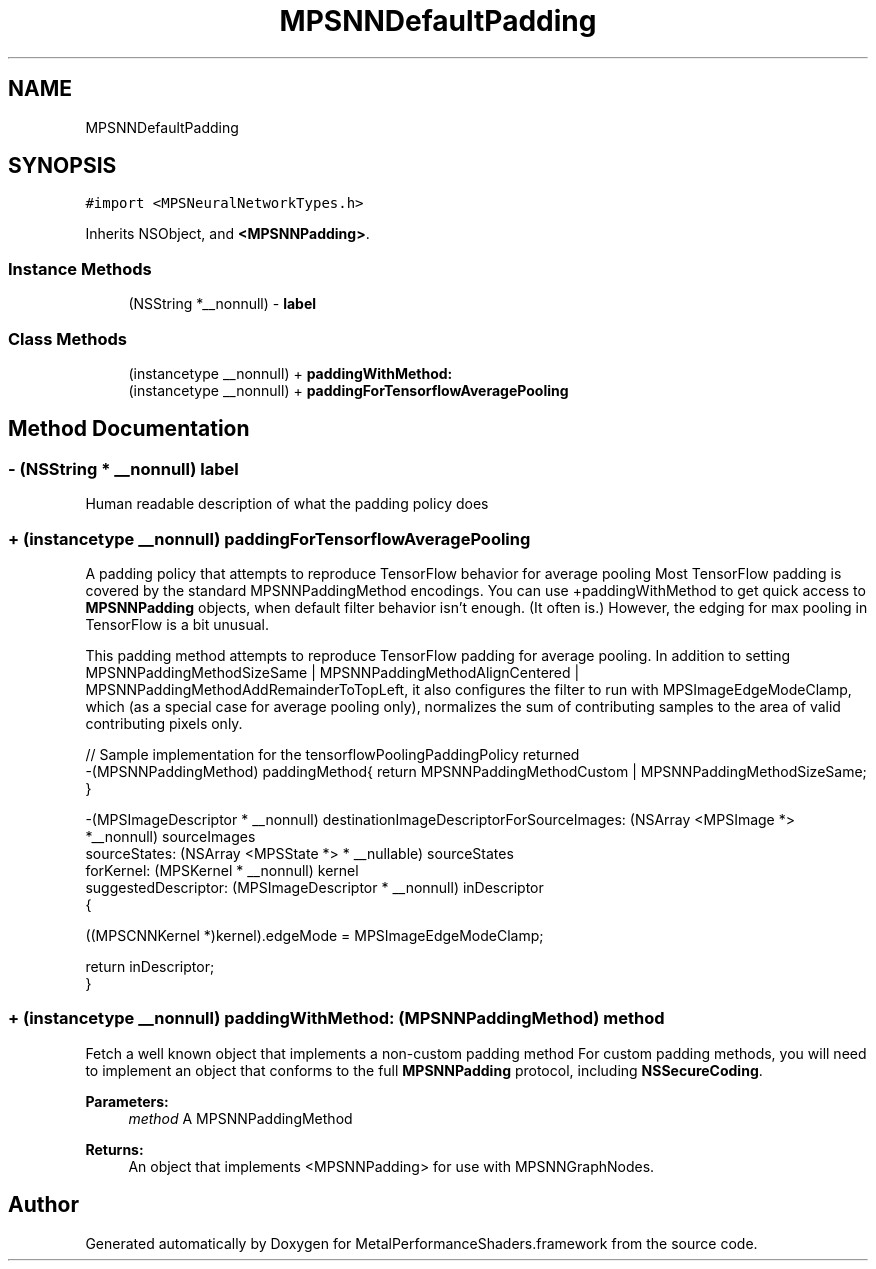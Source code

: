 .TH "MPSNNDefaultPadding" 3 "Thu Jul 13 2017" "Version MetalPerformanceShaders-87.2" "MetalPerformanceShaders.framework" \" -*- nroff -*-
.ad l
.nh
.SH NAME
MPSNNDefaultPadding
.SH SYNOPSIS
.br
.PP
.PP
\fC#import <MPSNeuralNetworkTypes\&.h>\fP
.PP
Inherits NSObject, and \fB<MPSNNPadding>\fP\&.
.SS "Instance Methods"

.in +1c
.ti -1c
.RI "(NSString *__nonnull) \- \fBlabel\fP"
.br
.in -1c
.SS "Class Methods"

.in +1c
.ti -1c
.RI "(instancetype __nonnull) + \fBpaddingWithMethod:\fP"
.br
.ti -1c
.RI "(instancetype __nonnull) + \fBpaddingForTensorflowAveragePooling\fP"
.br
.in -1c
.SH "Method Documentation"
.PP 
.SS "\- (NSString * __nonnull) label "
Human readable description of what the padding policy does 
.SS "+ (instancetype __nonnull) paddingForTensorflowAveragePooling "
A padding policy that attempts to reproduce TensorFlow behavior for average pooling  Most TensorFlow padding is covered by the standard MPSNNPaddingMethod encodings\&. You can use +paddingWithMethod to get quick access to \fBMPSNNPadding\fP objects, when default filter behavior isn't enough\&. (It often is\&.) However, the edging for max pooling in TensorFlow is a bit unusual\&.
.PP
This padding method attempts to reproduce TensorFlow padding for average pooling\&. In addition to setting MPSNNPaddingMethodSizeSame | MPSNNPaddingMethodAlignCentered | MPSNNPaddingMethodAddRemainderToTopLeft, it also configures the filter to run with MPSImageEdgeModeClamp, which (as a special case for average pooling only), normalizes the sum of contributing samples to the area of valid contributing pixels only\&.
.PP
.PP
.nf
// Sample implementation for the tensorflowPoolingPaddingPolicy returned
 -(MPSNNPaddingMethod) paddingMethod{ return MPSNNPaddingMethodCustom | MPSNNPaddingMethodSizeSame; }

 -(MPSImageDescriptor * __nonnull) destinationImageDescriptorForSourceImages: (NSArray <MPSImage *> *__nonnull) sourceImages
                                                                sourceStates: (NSArray <MPSState *> * __nullable) sourceStates
                                                                   forKernel: (MPSKernel * __nonnull) kernel
                                                         suggestedDescriptor: (MPSImageDescriptor * __nonnull) inDescriptor
 {

    ((MPSCNNKernel *)kernel)\&.edgeMode = MPSImageEdgeModeClamp;

    return inDescriptor;
 }
.fi
.PP
 
.SS "+ (instancetype __nonnull) paddingWithMethod: (\fBMPSNNPaddingMethod\fP) method"
Fetch a well known object that implements a non-custom padding method  For custom padding methods, you will need to implement an object that conforms to the full \fBMPSNNPadding\fP protocol, including \fBNSSecureCoding\fP\&. 
.PP
\fBParameters:\fP
.RS 4
\fImethod\fP A MPSNNPaddingMethod 
.RE
.PP
\fBReturns:\fP
.RS 4
An object that implements <MPSNNPadding> for use with MPSNNGraphNodes\&. 
.RE
.PP


.SH "Author"
.PP 
Generated automatically by Doxygen for MetalPerformanceShaders\&.framework from the source code\&.
